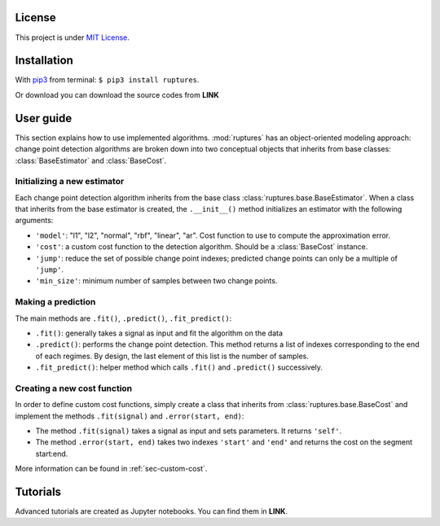 License
----------------------------------------------------------------------------------------------------

This project is under `MIT License <https://en.wikipedia.org/wiki/MIT_License>`_.


Installation
----------------------------------------------------------------------------------------------------

With `pip3 <https://pypi.python.org/pypi/pip>`_ from terminal: ``$ pip3 install ruptures``.

Or download you can download the source codes from **LINK**

User guide
----------------------------------------------------------------------------------------------------

This section explains how to use implemented algorithms.
:mod:`ruptures` has an object-oriented modeling approach: change point detection algorithms are
broken down into two conceptual objects that inherits from base classes: :class:`BaseEstimator` and 
:class:`BaseCost`.


Initializing a new estimator
~~~~~~~~~~~~~~~~~~~~~~~~~~~~~~~~~~~~~~~~~~~~~~~~~~~~~~~~~~~~~~~~~~~~~~~~~~~~~~~~~~~~~~~~~~~~~~~~~~~~

Each change point detection algorithm inherits from the base class :class:`ruptures.base.BaseEstimator`.
When a class that inherits from the base estimator is created, the ``.__init__()`` method initializes
an estimator with the following arguments:

* ``'model'``: "l1", "l2", "normal", "rbf", "linear", "ar". Cost function to use to compute the approximation error.
* ``'cost'``: a custom cost function to the detection algorithm. Should be a :class:`BaseCost` instance.
* ``'jump'``: reduce the set of possible change point indexes; predicted change points can only be a multiple of ``'jump'``.
* ``'min_size'``: minimum number of samples between two change points.

Making a prediction
~~~~~~~~~~~~~~~~~~~~~~~~~~~~~~~~~~~~~~~~~~~~~~~~~~~~~~~~~~~~~~~~~~~~~~~~~~~~~~~~~~~~~~~~~~~~~~~~~~~~

The main methods are ``.fit()``, ``.predict()``, ``.fit_predict()``:

- ``.fit()``: generally takes a signal as input and fit the algorithm on the data
- ``.predict()``: performs the change point detection. This method returns a list of indexes corresponding to the end of each regimes. By design, the last element of this list is the number of samples.
- ``.fit_predict()``: helper method which calls ``.fit()`` and ``.predict()`` successively.


Creating a new cost function
~~~~~~~~~~~~~~~~~~~~~~~~~~~~~~~~~~~~~~~~~~~~~~~~~~~~~~~~~~~~~~~~~~~~~~~~~~~~~~~~~~~~~~~~~~~~~~~~~~~~

In order to define custom cost functions, simply create a class that inherits from 
:class:`ruptures.base.BaseCost` and implement the methods ``.fit(signal)`` and ``.error(start, end)``:

- The method ``.fit(signal)`` takes a signal as input and sets parameters. It returns ``'self'``.
- The method ``.error(start, end)`` takes two indexes ``'start'`` and ``'end'``  and returns the cost on the segment start:end.

More information can be found in :ref:`sec-custom-cost`.

Tutorials
----------------------------------------------------------------------------------------------------

Advanced tutorials are created as Jupyter notebooks. You can find them in **LINK**.

